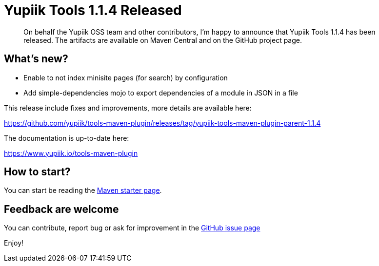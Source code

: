 = Yupiik Tools 1.1.4 Released
:minisite-blog-published-date: 2023-03-13
:minisite-blog-categories: Release
:minisite-blog-authors: Francois Papon
:minisite-blog-summary: The Yupiik Tools 1.1.4 has been released!

[abstract]
On behalf the Yupiik OSS team and other contributors, I'm happy to announce that Yupiik Tools 1.1.4 has been released.
The artifacts are available on Maven Central and on the GitHub project page.

== What's new?

* Enable to not index minisite pages (for search) by configuration
* Add simple-dependencies mojo to export dependencies of a module in JSON in a file

This release include fixes and improvements, more details are available here:

https://github.com/yupiik/tools-maven-plugin/releases/tag/yupiik-tools-maven-plugin-parent-1.1.4

The documentation is up-to-date here:

https://www.yupiik.io/tools-maven-plugin

== How to start?

You can start be reading the link:https://www.yupiik.io/tools-maven-plugin/mojos.html[Maven starter page].

== Feedback are welcome
You can contribute, report bug or ask for improvement in the link:https://github.com/yupiik/tools-maven-plugin/issues[GitHub issue page]

Enjoy!

